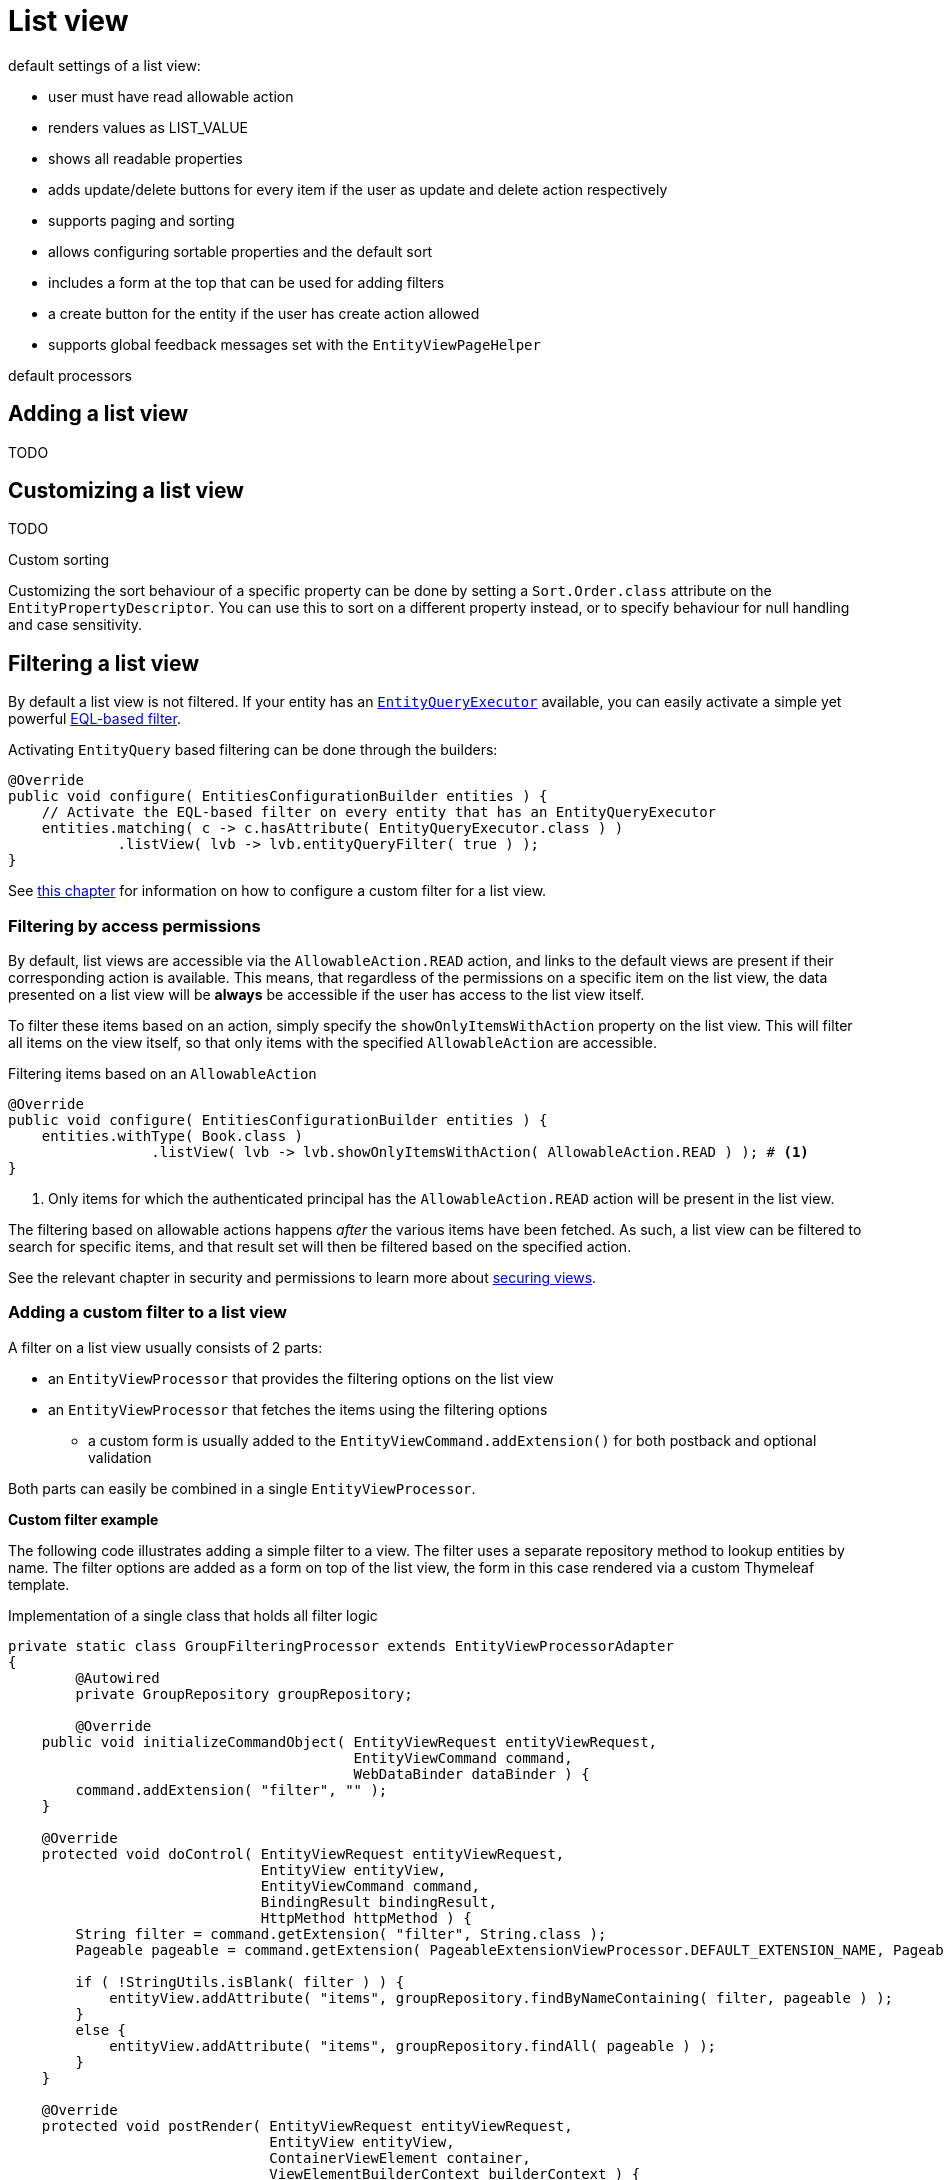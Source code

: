[[list-view]]
= List view
:chapter-number: 0

default settings of a list view:

- user must have read allowable action
- renders values as LIST_VALUE
- shows all readable properties
- adds update/delete buttons for every item if the user as update and delete action respectively
- supports paging and sorting
- allows configuring sortable properties and the default sort
- includes a form at the top that can be used for adding filters
- a create button for the entity if the user has create action allowed
- supports global feedback messages set with the `EntityViewPageHelper`

default processors

== Adding a list view
TODO

== Customizing a list view
TODO

.Custom sorting
Customizing the sort behaviour of a specific property can be done by setting a `Sort.Order.class` attribute on the `EntityPropertyDescriptor`.
You can use this to sort on a different property instead, or to specify behaviour for null handling and case sensitivity.




[[list-view-filter]]
== Filtering a list view

By default a list view is not filtered.
If your entity has an <<entity-query-executor,`EntityQueryExecutor`>> available, you can easily activate a simple yet powerful <<entity-query-language-eql,EQL-based filter>>.

Activating `EntityQuery` based filtering can be done through the builders:

[source,java,indent=0]
[subs="verbatim,quotes,attributes"]
----
@Override
public void configure( EntitiesConfigurationBuilder entities ) {
    // Activate the EQL-based filter on every entity that has an EntityQueryExecutor
    entities.matching( c -> c.hasAttribute( EntityQueryExecutor.class ) )
             .listView( lvb -> lvb.entityQueryFilter( true ) );
}
----

See <<entity-list-view-custom-filter,this chapter>> for information on how to configure a custom filter for a list view.

[[filter-by-access]]
=== Filtering by access permissions

By default, list views are accessible via the `AllowableAction.READ` action, and links to the default views are present if their corresponding action is available.
This means, that regardless of the permissions on a specific item on the list view, the data presented on a list view will be *always* be accessible if the user has access to the list view itself.

To filter these items based on an action, simply specify the `showOnlyItemsWithAction` property on the list view.
This will filter all items on the view itself, so that only items with the specified `AllowableAction` are accessible.

.Filtering items based on an `AllowableAction`
[source,java,indent=0]
----
@Override
public void configure( EntitiesConfigurationBuilder entities ) {
    entities.withType( Book.class )
                 .listView( lvb -> lvb.showOnlyItemsWithAction( AllowableAction.READ ) ); # <1>
}
----
<1> Only items for which the authenticated principal has the `AllowableAction.READ` action will be present in the list view.

The filtering based on allowable actions happens _after_ the various items have been fetched.
As such, a list view can be filtered to search for specific items, and that result set will then be filtered based on the specified action.

See the relevant chapter in security and permissions to learn more about xref:building-views/security-and-permissions.adoc#securing-views[securing views].

[[entity-list-view-custom-filter]]
=== Adding a custom filter to a list view

A filter on a list view usually consists of 2 parts:

* an `EntityViewProcessor` that provides the filtering options on the list view
* an `EntityViewProcessor` that fetches the items using the filtering options
** a custom form is usually added to the `EntityViewCommand.addExtension()` for both postback and optional validation

Both parts can easily be combined in a single `EntityViewProcessor`.

*Custom filter example*

The following code illustrates adding a simple filter to a view.
The filter uses a separate repository method to lookup entities by name.
The filter options are added as a form on top of the list view, the form in this case rendered via a custom Thymeleaf template.

.Implementation of a single class that holds all filter logic
[source,java,indent=0]
[subs="verbatim,quotes,attributes"]
----
private static class GroupFilteringProcessor extends EntityViewProcessorAdapter
{
	@Autowired
	private GroupRepository groupRepository;

	@Override
    public void initializeCommandObject( EntityViewRequest entityViewRequest,
                                         EntityViewCommand command,
                                         WebDataBinder dataBinder ) {
        command.addExtension( "filter", "" );
    }

    @Override
    protected void doControl( EntityViewRequest entityViewRequest,
                              EntityView entityView,
                              EntityViewCommand command,
                              BindingResult bindingResult,
                              HttpMethod httpMethod ) {
        String filter = command.getExtension( "filter", String.class );
        Pageable pageable = command.getExtension( PageableExtensionViewProcessor.DEFAULT_EXTENSION_NAME, Pageable.class );

        if ( !StringUtils.isBlank( filter ) ) {
            entityView.addAttribute( "items", groupRepository.findByNameContaining( filter, pageable ) );
        }
        else {
            entityView.addAttribute( "items", groupRepository.findAll( pageable ) );
        }
    }

    @Override
    protected void postRender( EntityViewRequest entityViewRequest,
                               EntityView entityView,
                               ContainerViewElement container,
                               ViewElementBuilderContext builderContext ) {
        Optional<ContainerViewElement> header = find( container, "entityListForm-header", ContainerViewElement.class );
        header.ifPresent(
                h -> {
                    Optional<NodeViewElement> actions
                            = find( h, "entityListForm-header-actions", NodeViewElement.class );
                    actions.ifPresent( a -> a.addCssClass( "pull-right" ) );

                    h.addChild( new TemplateViewElement( "th/entityModuleTest/filters :: filterForm" ) );
                }
        );
    }
}
----

.Custom Thymeleaf template that builds the form
[source,xml,indent=0]
[subs="verbatim,quotes,attributes"]
----
<fragments xmlns:th="http://www.w3.org/1999/xhtml">
    <div class="list-header form form-inline" th:fragment="filterForm">
        <div class="form-group">
            <label for="group-name-filter">Filter by name:</label>
            <input id="group-name-filter" name="extensions[filter]" th:value="${entityViewCommand.extensions['filter']}" type="text" class="form-control" />
        </div>
        <input type="submit" class="btn btn-default" value="Apply filter" />
    </div>
</fragments>
----

.Registration of the custom filter on the list view
[source,java,indent=0]
[subs="verbatim,quotes,attributes"]
----
@Override
public void configure( EntitiesConfigurationBuilder entities ) {
    entities.withType( Group.class )
        .listView( lvb -> lvb
            .entityQueryFilter( false )           // optional - disable the previously activated entity query filter
            .filter( groupFilteringProcessor() )  // register the custom filter
		);
}
----

== List summary view

It is possible to activate a detail view inline in a list view.
If the `EntityConfiguration` or `EntityAssociation` has a view named *listSummaryView* a summary pane will automatically become available when clicking on the item row in the table.
The summary pane is called using AJAX and only the _content_ fragment of the page will be rendered.

[source,java,indent=0]
[subs="verbatim,quotes,attributes"]
----
@Override
public void configure( EntitiesConfigurationBuilder entities ) {
    // Activate a summary view in the main user results table using a custom Thymeleaf template
    entities.withType( User.class )
        .view( EntityView.SUMMARY_VIEW_NAME, vb -> vb.template( "th/myModule/userSummary" ) );
}
----
